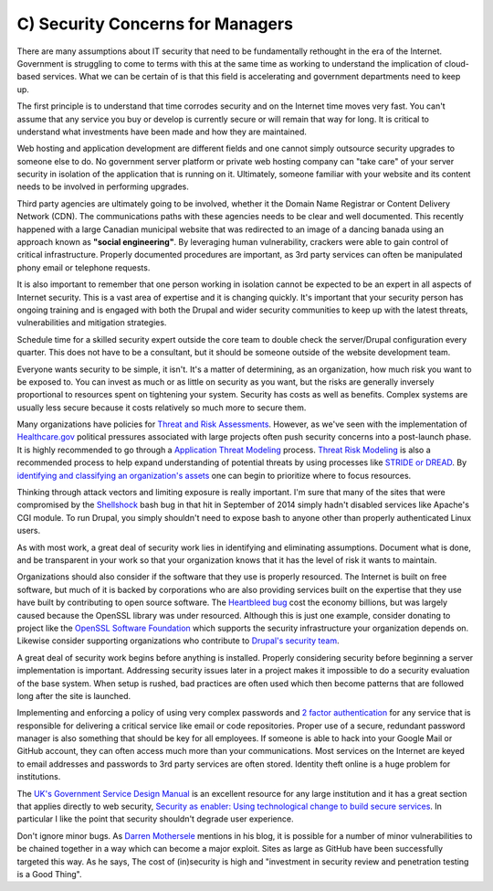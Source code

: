 C) Security Concerns for Managers
=================================

There are many assumptions about IT security that need to be fundamentally
rethought in the era of the Internet. Government is struggling to come to terms
with this at the same time as working to understand the implication of
cloud-based services. What we can be certain of is that this field is
accelerating and government departments need to keep up.

The first principle is to understand that time corrodes security and on the
Internet time moves very fast. You can't assume that any service you buy or
develop is currently secure or will remain that way for long. It is critical to
understand what investments have been made and how they are maintained.

Web hosting and application development are different fields and one cannot
simply outsource security upgrades to someone else to do. No government server
platform or private web hosting company can "take care" of your server security
in isolation of the application that is running on it. Ultimately, someone
familiar with your website and its content needs to be involved in performing
upgrades.

Third party agencies are ultimately going to be involved, whether it the Domain
Name Registrar or Content Delivery Network (CDN). The communications paths with
these agencies needs to be clear and well documented. This recently happened
with a large Canadian municipal website that was redirected to an image of
a dancing banada using an approach known as **"social engineering"**. By 
leveraging human vulnerability, crackers were able to gain control of critical 
infrastructure. Properly documented procedures are important, as 3rd party 
services can often be manipulated phony email or telephone requests.

It is also important to remember that one person working in isolation cannot be
expected to be an expert in all aspects of Internet security. This is a vast
area of expertise and it is changing quickly. It's important that your security
person has ongoing training and is engaged with both the Drupal and wider
security communities to keep up with the latest threats, vulnerabilities and
mitigation strategies.

Schedule time for a skilled security expert outside the core team to double
check the server/Drupal configuration every quarter. This does not have to be a
consultant, but it should be someone outside of the website development team.

Everyone wants security to be simple, it isn't. It's a matter of determining, as
an organization, how much risk you want to be exposed to. You can invest as much
or as little on security as you want, but the risks are generally inversely
proportional to resources spent on tightening your system. Security has costs as
well as benefits. Complex systems are usually less secure because it costs
relatively so much more to secure them.

Many organizations have policies for `Threat and Risk Assessments`_. However, as
we've seen with the implementation of `Healthcare.gov`_ political pressures
associated with large projects often push security concerns into a post-launch
phase. It is highly recommended to go through a `Application Threat Modeling`_
process. `Threat Risk Modeling`_ is also a recommended process to help expand
understanding of potential threats by using processes like `STRIDE or DREAD`_. By
`identifying and classifying an organization's assets`_ one can begin to
prioritize where to focus resources.

Thinking through attack vectors and limiting exposure is really important. I'm
sure that many of the sites that were compromised by the Shellshock_ bash bug in
that hit in September of 2014 simply hadn't disabled services like Apache's CGI
module. To run Drupal, you simply shouldn't need to expose bash to anyone other
than properly authenticated Linux users.

As with most work, a great deal of security work lies in identifying and
eliminating assumptions. Document what is done, and be transparent in your work
so that your organization knows that it has the level of risk it wants to
maintain.

Organizations should also consider if the software that they use is properly
resourced. The Internet is built on free software, but much of it is backed by
corporations who are also providing services built on the expertise that they
use have built by contributing to open source software. The `Heartbleed bug`_
cost the economy billions, but was largely caused because the OpenSSL library
was under resourced. Although this is just one example, consider donating to
project like the `OpenSSL Software Foundation`_ which supports the security
infrastructure your organization depends on. Likewise consider supporting
organizations who contribute to `Drupal's security team`_.

A great deal of security work begins before anything is installed. Properly
considering security before beginning a server implementation is important.
Addressing security issues later in a project makes it impossible to do a
security evaluation of the base system. When setup is rushed, bad practices are
often used which then become patterns that are followed long after the site is
launched.

Implementing and enforcing a policy of using very complex passwords and `2
factor authentication`_ for any service that is responsible for delivering a
critical service like email or code repositories. Proper use of a secure,
redundant password manager is also something that should be key for all
employees. If someone is able to hack into your Google Mail or GitHub account,
they can often access much more than your communications. Most services on the
Internet are keyed to email addresses and passwords to 3rd party services are
often stored. Identity theft online is a huge problem for institutions.

The `UK's Government Service Design Manual`_ is an excellent resource for any
large institution and it has a great section that applies directly to web
security,
`Security as enabler: Using technological change to build secure services`_.
In particular I like the point that security shouldn't degrade user experience.

Don't ignore minor bugs. As `Darren Mothersele`_ mentions in his blog, it is
possible for a number of minor vulnerabilities to be chained together in a way
which can become a major exploit. Sites as large as GitHub have been
successfully targeted this way. As he says, The cost of (in)security is high
and "investment in security review and penetration testing is a Good Thing".

.. _Threat and Risk Assessments: https://www.dhs.gov/homeland-infrastructure-threat-and-risk-analysis-center
.. _Healthcare.gov: https://www.healthcare.gov/
.. _Application Threat Modeling: https://www.owasp.org/index.php/Application_Threat_Modeling
.. _Threat Risk Modeling: https://www.owasp.org/index.php/Threat_Risk_Modeling
.. _STRIDE or DREAD: https://en.wikipedia.org/wiki/STRIDE_%28security%29
.. _Shellshock: https://en.wikipedia.org/wiki/Shellshock_%28software_bug%29
.. _identifying and classifying an organization's assets: http://www.networkmagazineindia.com/200212/security2.shtml
.. _Heartbleed bug: http://heartbleed.com/
.. _OpenSSL Software Foundation: https://www.openssl.org/support/index.html
.. _Drupal's security team: https://www.drupal.org/security-team
.. _2 factor authentication: http://lifehacker.com/5938565/heres-everywhere-you-should-enable-two-factor-authentication-right-now
.. _UK's Government Service Design Manual: https://www.gov.uk/service-manual/
.. _Security as enabler\: Using technological change to build secure services: https://www.gov.uk/service-manual/technology/security-as-enabler.html
.. _Darren Mothersele: http://darrenmothersele.com/blog/2014/02/20/drupal-security/

